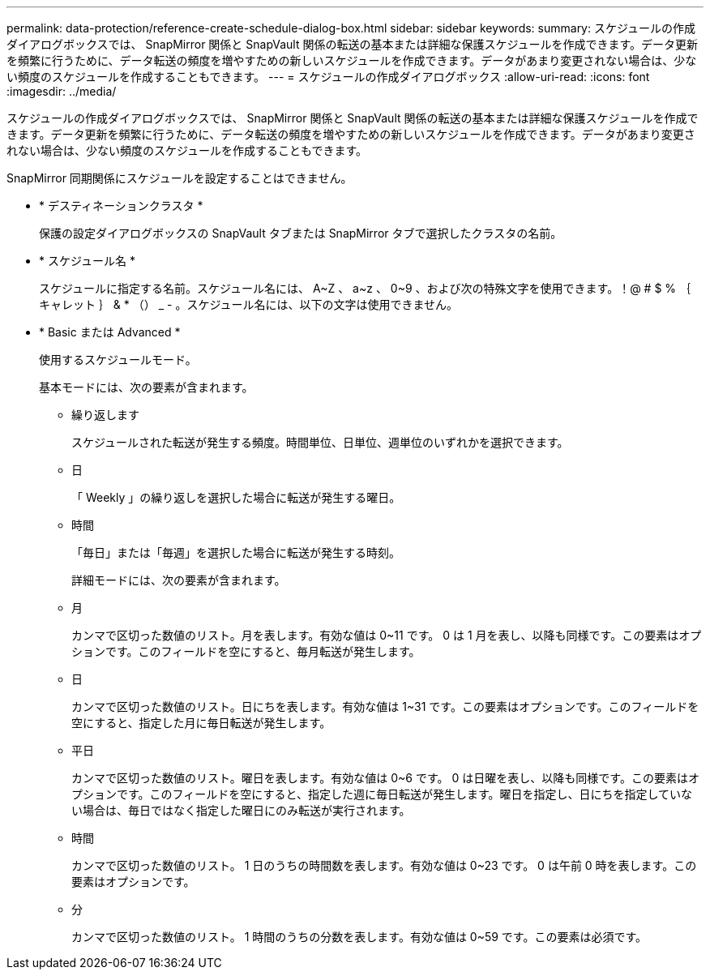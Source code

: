 ---
permalink: data-protection/reference-create-schedule-dialog-box.html 
sidebar: sidebar 
keywords:  
summary: スケジュールの作成ダイアログボックスでは、 SnapMirror 関係と SnapVault 関係の転送の基本または詳細な保護スケジュールを作成できます。データ更新を頻繁に行うために、データ転送の頻度を増やすための新しいスケジュールを作成できます。データがあまり変更されない場合は、少ない頻度のスケジュールを作成することもできます。 
---
= スケジュールの作成ダイアログボックス
:allow-uri-read: 
:icons: font
:imagesdir: ../media/


[role="lead"]
スケジュールの作成ダイアログボックスでは、 SnapMirror 関係と SnapVault 関係の転送の基本または詳細な保護スケジュールを作成できます。データ更新を頻繁に行うために、データ転送の頻度を増やすための新しいスケジュールを作成できます。データがあまり変更されない場合は、少ない頻度のスケジュールを作成することもできます。

SnapMirror 同期関係にスケジュールを設定することはできません。

* * デスティネーションクラスタ *
+
保護の設定ダイアログボックスの SnapVault タブまたは SnapMirror タブで選択したクラスタの名前。

* * スケジュール名 *
+
スケジュールに指定する名前。スケジュール名には、 A~Z 、 a~z 、 0~9 、および次の特殊文字を使用できます。！@ # $ % ｛ キャレット ｝ & * （） _ - 。スケジュール名には、以下の文字は使用できません。

* * Basic または Advanced *
+
使用するスケジュールモード。

+
基本モードには、次の要素が含まれます。

+
** 繰り返します
+
スケジュールされた転送が発生する頻度。時間単位、日単位、週単位のいずれかを選択できます。

** 日
+
「 Weekly 」の繰り返しを選択した場合に転送が発生する曜日。

** 時間
+
「毎日」または「毎週」を選択した場合に転送が発生する時刻。



+
詳細モードには、次の要素が含まれます。

+
** 月
+
カンマで区切った数値のリスト。月を表します。有効な値は 0~11 です。 0 は 1 月を表し、以降も同様です。この要素はオプションです。このフィールドを空にすると、毎月転送が発生します。

** 日
+
カンマで区切った数値のリスト。日にちを表します。有効な値は 1~31 です。この要素はオプションです。このフィールドを空にすると、指定した月に毎日転送が発生します。

** 平日
+
カンマで区切った数値のリスト。曜日を表します。有効な値は 0~6 です。 0 は日曜を表し、以降も同様です。この要素はオプションです。このフィールドを空にすると、指定した週に毎日転送が発生します。曜日を指定し、日にちを指定していない場合は、毎日ではなく指定した曜日にのみ転送が実行されます。

** 時間
+
カンマで区切った数値のリスト。 1 日のうちの時間数を表します。有効な値は 0~23 です。 0 は午前 0 時を表します。この要素はオプションです。

** 分
+
カンマで区切った数値のリスト。 1 時間のうちの分数を表します。有効な値は 0~59 です。この要素は必須です。




